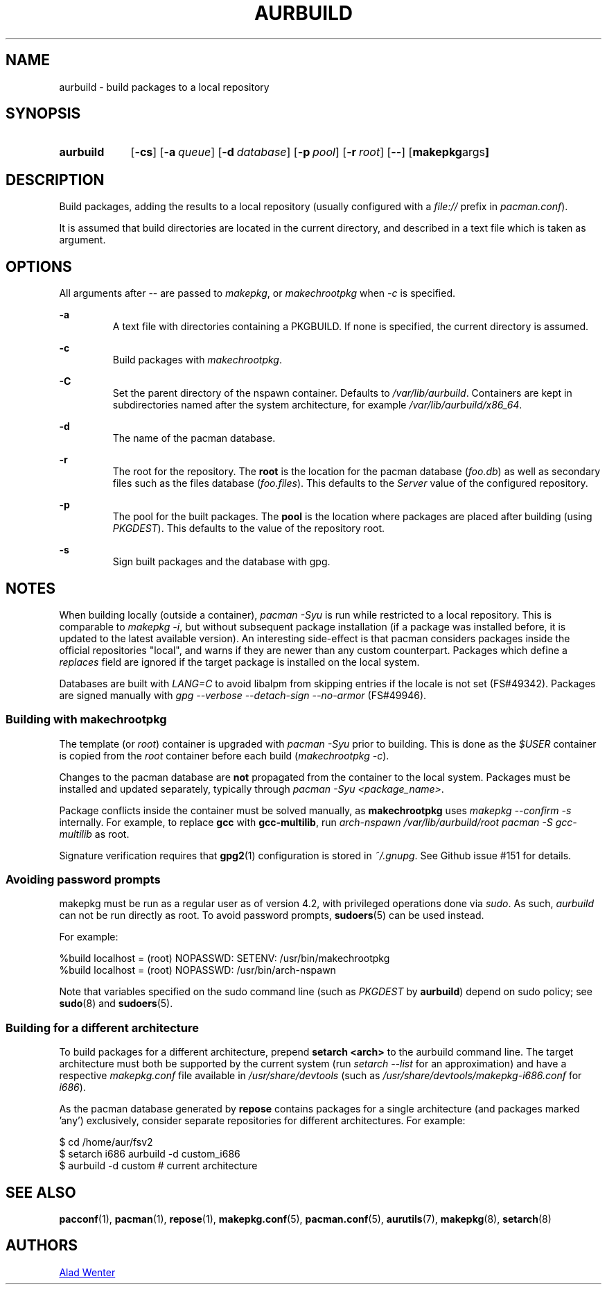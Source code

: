 .TH AURBUILD 1 2016-12-21 AURUTILS
.SH NAME
aurbuild \- build packages to a local repository

.SH SYNOPSIS
.SY aurbuild
.OP \-cs
.OP \-a queue
.OP \-d database
.OP \-p pool
.OP \-r root
.OP \--
.OP "makepkg args"
.YS

.SH DESCRIPTION
Build packages, adding the results to a local repository (usually
configured with a \fIfile:// \fRprefix \fRin \fIpacman.conf\fR).

It is assumed that build directories are located in the current
directory, and described in a text file which is taken as argument.

.SH OPTIONS
All arguments after -- are passed to \fImakepkg\fR, or
\fImakechrootpkg \fRwhen \fI-c \fRis specified.

.B \-a
.RS
A text file with directories containing a PKGBUILD. If none is
specified, the current directory is assumed.
.RE

.B \-c
.RS
Build packages with \fImakechrootpkg\fR.
.RE

.B \-C
.RS
Set the parent directory of the nspawn container. Defaults to
\fI/var/lib/aurbuild\fR. Containers are kept in subdirectories named
after the system architecture, for example
\fI/var/lib/aurbuild/x86_64\fR.
.RE

.B \-d
.RS
The name of the pacman database.
.RE

.B \-r
.RS
The root for the repository. The \fBroot\fR is the location for the
pacman database (\fIfoo.db\fR) as well as secondary files such as the
files database (\fIfoo.files\fR). This defaults to the \fIServer\fR
value of the configured repository.
.RE

.B \-p
.RS
The pool for the built packages. The \fBpool\fR is the location where
packages are placed after building (using \fIPKGDEST\fR). This
defaults to the value of the repository root.
.RE

.B \-s
.RS
Sign built packages and the database with gpg.
.RE

.SH NOTES
When building locally (outside a container), \fIpacman -Syu \fR is run
while restricted to a local repository. This is comparable to
\fImakepkg -i\fR, but without subsequent package installation (if a
package was installed before, it is updated to the latest available
version). An interesting side-effect is that pacman considers packages
inside the official repositories "local", and warns if they are newer
than any custom counterpart. Packages which define a \fIreplaces\fR
field are ignored if the target package is installed on the local
system.

Databases are built with \fILANG=C\fR to avoid libalpm from skipping
entries if the locale is not set (FS#49342). Packages are signed
manually with \fIgpg --verbose --detach-sign --no-armor\fR (FS#49946).

.SS Building with \fBmakechrootpkg\fR
The template (or \fIroot\fR) container is upgraded with \fIpacman
-Syu\fR prior to building. This is done as the \fI$USER\fR container
is copied from the \fIroot\fR container before each build
(\fImakechrootpkg -c\fR).

Changes to the pacman database are \fBnot\fR propagated from the
container to the local system. Packages must be installed and updated
separately, typically through \fIpacman -Syu <package_name>\fR.

Package conflicts inside the container must be solved manually, as
\fBmakechrootpkg\fR uses \fImakepkg --confirm -s\fR internally. For
example, to replace \fBgcc\fR with \fBgcc-multilib\fR, run \fIarch-nspawn
/var/lib/aurbuild/root pacman -S gcc-multilib\fR as root.

Signature verification requires that \fBgpg2\fR(1) configuration is
stored in \fI~/.gnupg\fR. See Github issue #151 for details.

.SS Avoiding password prompts
makepkg must be run as a regular user as of version 4.2, with
privileged operations done via \fIsudo\fR. As such, \fIaurbuild\fR can
not be run directly as root. To avoid password prompts,
\fBsudoers\fR(5) can be used instead.

For example:
.EX

  %build localhost = (root) NOPASSWD: SETENV: /usr/bin/makechrootpkg
  %build localhost = (root) NOPASSWD: /usr/bin/arch-nspawn

.EE
Note that variables specified on the sudo command line (such as
\fIPKGDEST\fR by \fBaurbuild\fR) depend on sudo policy; see
\fBsudo\fR(8) and \fBsudoers\fR(5).

.SS Building for a different architecture
To build packages for a different architecture, prepend \fBsetarch
<arch>\fR to the aurbuild command line. The target architecture must
both be supported by the current system (run \fIsetarch --list\fR for an
approximation) and have a respective \fImakepkg.conf\fR file available
in \fI/usr/share/devtools\fR (such as
\fI/usr/share/devtools/makepkg-i686.conf\fR for \fIi686\fR).

As the pacman database generated by \fBrepose\fR contains packages for a
single architecture (and packages marked 'any') exclusively, consider
separate repositories for different architectures. For example:
.EX

  $ cd /home/aur/fsv2
  $ setarch i686 aurbuild -d custom_i686
  $ aurbuild -d custom # current architecture

.EE

.SH SEE ALSO
.BR pacconf (1),
.BR pacman (1),
.BR repose (1),
.BR makepkg.conf (5),
.BR pacman.conf (5),
.BR aurutils (7),
.BR makepkg (8),
.BR setarch (8)

.SH AUTHORS
.MT https://github.com/AladW
Alad Wenter
.ME

.\" vim: set textwidth=72:
